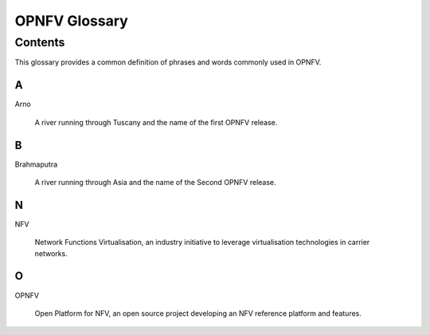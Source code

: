 .. This work is licensed under a Creative Commons Attribution 4.0 International License.
.. http://creativecommons.org/licenses/by/4.0
.. (c) Christopher Price (Ericsson AB)

**************
OPNFV Glossary
**************

========
Contents
========

This glossary provides a common definition of phrases and words commonly used in OPNFV.

A
-

Arno

  A river running through Tuscany and the name of the first OPNFV release.

B
-

Brahmaputra

  A river running through Asia and the name of the Second OPNFV release.

N
-

NFV

  Network Functions Virtualisation, an industry initiative to leverage virtualisation technologies in carrier networks.

O
-

OPNFV

  Open Platform for NFV, an open source project developing an NFV reference platform and features.

